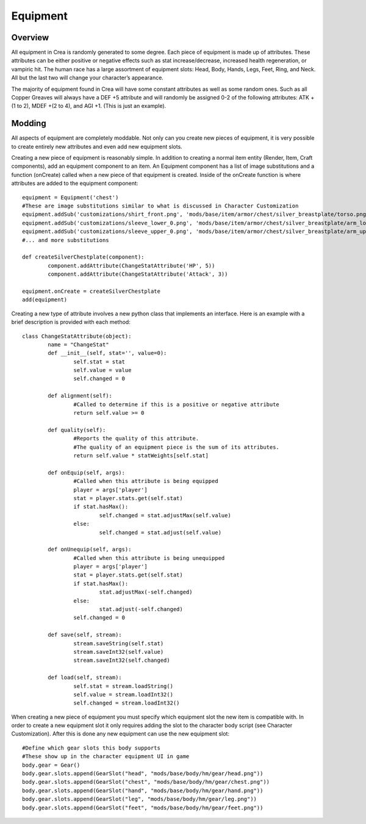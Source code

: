 .. _equipment:

Equipment
=========

Overview
--------

All equipment in Crea is randomly generated to some degree. Each piece of equipment is made up of attributes. These attributes can be either positive or negative effects such as stat increase/decrease, increased health regeneration, or vampiric hit. The human race has a large assortment of equipment slots: Head, Body, Hands, Legs, Feet, Ring, and Neck. All but the last two will change your character’s appearance.

The majority of equipment found in Crea will have some constant attributes as well as some random ones. Such as all Copper Greaves will always have a DEF +5 attribute and will randomly be assigned 0-2 of the following attributes: ATK +(1 to 2), MDEF +(2 to 4), and AGI +1. (This is just an example).

Modding
-------

All aspects of equipment are completely moddable. Not only can you create new pieces of equipment, it is very possible to create entirely new attributes and even add new equipment slots.

Creating a new piece of equipment is reasonably simple. In addition to creating a normal item entity (Render, Item, Craft components), add an equipment component to an item. An Equipment component has a list of image substitutions and a function (onCreate) called when a new piece of that equipment is created. Inside of the onCreate function is where attributes are added to the equipment component::

	equipment = Equipment('chest')
	#These are image substitutions similar to what is discussed in Character Customization
	equipment.addSub('customizations/shirt_front.png', 'mods/base/item/armor/chest/silver_breastplate/torso.png', Vectorf(2, 0))
	equipment.addSub('customizations/sleeve_lower_0.png', 'mods/base/item/armor/chest/silver_breastplate/arm_lower_0.png')
	equipment.addSub('customizations/sleeve_upper_0.png', 'mods/base/item/armor/chest/silver_breastplate/arm_upper_0.png')
	#... and more substitutions
	 
	def createSilverChestplate(component):
		component.addAttribute(ChangeStatAttribute('HP', 5))
		component.addAttribute(ChangeStatAttribute('Attack', 3))
	 
	equipment.onCreate = createSilverChestplate
	add(equipment)
	
Creating a new type of attribute involves a new python class that implements an interface. Here is an example with a brief description is provided with each method::

	class ChangeStatAttribute(object):
		name = "ChangeStat"
		def __init__(self, stat='', value=0):
			self.stat = stat
			self.value = value
			self.changed = 0
	 
		def alignment(self):
			#Called to determine if this is a positive or negative attribute
			return self.value >= 0
	 
		def quality(self):
			#Reports the quality of this attribute.
			#The quality of an equipment piece is the sum of its attributes.
			return self.value * statWeights[self.stat]
	 
		def onEquip(self, args):
			#Called when this attribute is being equipped
			player = args['player']
			stat = player.stats.get(self.stat)
			if stat.hasMax():
				self.changed = stat.adjustMax(self.value)
			else:
				self.changed = stat.adjust(self.value)
	 
		def onUnequip(self, args):
			#Called when this attribute is being unequipped
			player = args['player']
			stat = player.stats.get(self.stat)
			if stat.hasMax():
				stat.adjustMax(-self.changed)
			else:
				stat.adjust(-self.changed)
			self.changed = 0
	 
		def save(self, stream):
			stream.saveString(self.stat)
			stream.saveInt32(self.value)
			stream.saveInt32(self.changed)
	 
		def load(self, stream):
			self.stat = stream.loadString()
			self.value = stream.loadInt32()
			self.changed = stream.loadInt32()
			
When creating a new piece of equipment you must specify which equipment slot the new item is compatible with. In order to create a new equipment slot it only requires adding the slot to the character body script (see Character Customization). After this is done any new equipment can use the new equipment slot::

	#Define which gear slots this body supports
	#These show up in the character equipment UI in game
	body.gear = Gear()
	body.gear.slots.append(GearSlot("head", "mods/base/body/hm/gear/head.png"))
	body.gear.slots.append(GearSlot("chest", "mods/base/body/hm/gear/chest.png"))
	body.gear.slots.append(GearSlot("hand", "mods/base/body/hm/gear/hand.png"))
	body.gear.slots.append(GearSlot("leg", "mods/base/body/hm/gear/leg.png"))
	body.gear.slots.append(GearSlot("feet", "mods/base/body/hm/gear/feet.png"))
